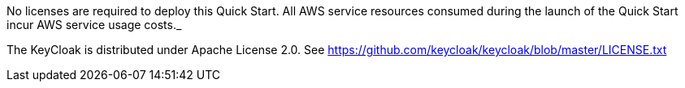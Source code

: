 // Include details about any licenses and how to sign up. Provide links as appropriate. If no licenses are required, clarify that. The following paragraphs provide examples of details you can provide. Remove italics, and rephrase as appropriate.

No licenses are required to deploy this Quick Start. All AWS service resources consumed during the launch of the Quick Start incur AWS service usage costs._

The KeyCloak is distributed under Apache License 2.0. See https://github.com/keycloak/keycloak/blob/master/LICENSE.txt
